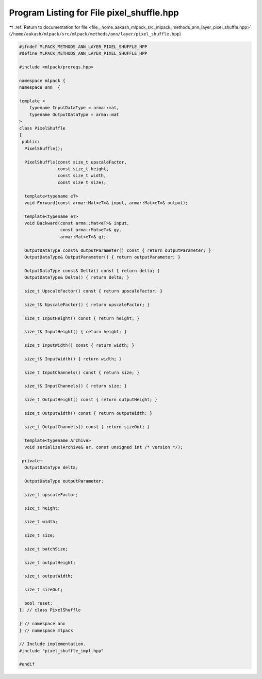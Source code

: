 
.. _program_listing_file__home_aakash_mlpack_src_mlpack_methods_ann_layer_pixel_shuffle.hpp:

Program Listing for File pixel_shuffle.hpp
==========================================

|exhale_lsh| :ref:`Return to documentation for file <file__home_aakash_mlpack_src_mlpack_methods_ann_layer_pixel_shuffle.hpp>` (``/home/aakash/mlpack/src/mlpack/methods/ann/layer/pixel_shuffle.hpp``)

.. |exhale_lsh| unicode:: U+021B0 .. UPWARDS ARROW WITH TIP LEFTWARDS

.. code-block:: cpp

   
   #ifndef MLPACK_METHODS_ANN_LAYER_PIXEL_SHUFFLE_HPP
   #define MLPACK_METHODS_ANN_LAYER_PIXEL_SHUFFLE_HPP
   
   #include <mlpack/prereqs.hpp>
   
   namespace mlpack {
   namespace ann  {
   
   template <
       typename InputDataType = arma::mat,
       typename OutputDataType = arma::mat
   >
   class PixelShuffle
   {
    public:
     PixelShuffle();
   
     PixelShuffle(const size_t upscaleFactor,
                  const size_t height,
                  const size_t width,
                  const size_t size);
   
     template<typename eT>
     void Forward(const arma::Mat<eT>& input, arma::Mat<eT>& output);
   
     template<typename eT>
     void Backward(const arma::Mat<eT>& input,
                   const arma::Mat<eT>& gy,
                   arma::Mat<eT>& g);
   
     OutputDataType const& OutputParameter() const { return outputParameter; }
     OutputDataType& OutputParameter() { return outputParameter; }
   
     OutputDataType const& Delta() const { return delta; }
     OutputDataType& Delta() { return delta; }
   
     size_t UpscaleFactor() const { return upscaleFactor; }
   
     size_t& UpscaleFactor() { return upscaleFactor; }
   
     size_t InputHeight() const { return height; }
   
     size_t& InputHeight() { return height; }
   
     size_t InputWidth() const { return width; }
   
     size_t& InputWidth() { return width; }
   
     size_t InputChannels() const { return size; }
   
     size_t& InputChannels() { return size; }
   
     size_t OutputHeight() const { return outputHeight; }
   
     size_t OutputWidth() const { return outputWidth; }
   
     size_t OutputChannels() const { return sizeOut; }
   
     template<typename Archive>
     void serialize(Archive& ar, const unsigned int /* version */);
   
    private:
     OutputDataType delta;
   
     OutputDataType outputParameter;
   
     size_t upscaleFactor;
   
     size_t height;
   
     size_t width;
   
     size_t size;
   
     size_t batchSize;
   
     size_t outputHeight;
   
     size_t outputWidth;
   
     size_t sizeOut;
   
     bool reset;
   }; // class PixelShuffle
   
   } // namespace ann
   } // namespace mlpack
   
   // Include implementation.
   #include "pixel_shuffle_impl.hpp"
   
   #endif
